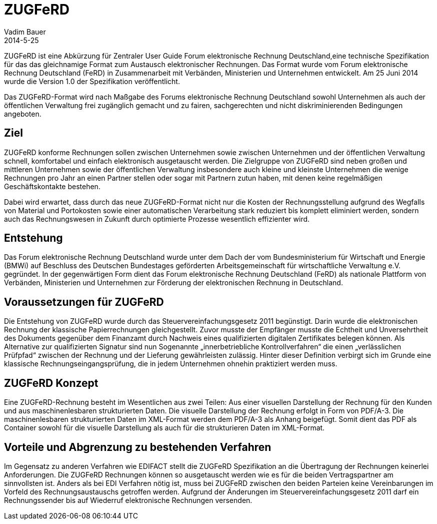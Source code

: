 = ZUGFeRD
Vadim Bauer
2014-5-25
:jbake-type: page
:jbake-status: published
:meta_keywords: Definition ZUGFeRD, Was ist ZUGFeRD, ZUGFeRD Verfahren
:meta_description: Das Ziel, Definition, Entstehung und Konzept hinter ZUGFeRD



ZUGFeRD ist eine Abkürzung für Zentraler User Guide Forum 
elektronische Rechnung Deutschland,eine technische Spezifikation 
für das das gleichnamige Format zum Austausch 
elektronischer Rechnungen. 
Das Format wurde vom Forum elektronische Rechnung Deutschland (FeRD) 
in Zusammenarbeit mit Verbänden, Ministerien und Unternehmen entwickelt. 
Am 25 Juni 2014 wurde die Version 1.0 der Spezifikation veröffentlicht.

Das ZUGFeRD-Format wird nach Maßgabe des Forums elektronische Rechnung 
Deutschland sowohl Unternehmen als auch der öffentlichen Verwaltung 
frei zugänglich gemacht und zu fairen, sachgerechten und nicht 
diskriminierenden Bedingungen angeboten.

== Ziel
ZUGFeRD konforme Rechnungen sollen zwischen Unternehmen sowie 
zwischen Unternehmen und der öffentlichen Verwaltung schnell, 
komfortabel und einfach elektronisch ausgetauscht werden. 
Die Zielgruppe von ZUGFeRD sind neben großen und mittleren 
Unternehmen sowie der öffentlichen Verwaltung insbesondere auch 
kleine und kleinste Unternehmen die wenige Rechnungen pro Jahr 
an einen Partner stellen oder sogar mit Partnern zutun haben, 
mit denen keine regelmäßigen Geschäftskontakte bestehen.

Dabei wird erwartet, dass durch das neue ZUGFeRD-Format nicht 
nur die Kosten der Rechnungsstellung aufgrund des 
Wegfalls von Material und Portokosten sowie einer automatischen 
Verarbeitung stark reduziert bis komplett eliminiert werden, 
sondern auch das Rechnungswesen in Zukunft durch optimierte 
Prozesse wesentlich effizienter wird.

== Entstehung
Das Forum elektronische Rechnung Deutschland wurde unter 
dem Dach der vom Bundesministerium für Wirtschaft und Energie (BMWi) 
auf Beschluss des Deutschen Bundestages geförderten 
Arbeitsgemeinschaft für wirtschaftliche Verwaltung e.V. gegründet.
In der gegenwärtigen Form dient das Forum elektronische 
Rechnung Deutschland (FeRD) als nationale Plattform von Verbänden, 
Ministerien und Unternehmen zur Förderung der elektronischen Rechnung 
in Deutschland.

== Voraussetzungen für ZUGFeRD
Die Entstehung von  ZUGFeRD wurde durch das 
Steuervereinfachungsgesetz 2011 begünstigt. 
Darin wurde die elektronischen Rechnung der klassische Papierrechnungen 
gleichgestellt. Zuvor musste der Empfänger musste 
die Echtheit und Unversehrtheit des Dokuments gegenüber dem Finanzamt 
durch Nachweis eines qualifizierten digitalen Zertifikates belegen können.
Als Alternative zur qualifizierten Signatur sind nun Sogenannte 
„innerbetriebliche Kontrollverfahren“ die einen „verlässlichen Prüfpfad“ 
zwischen der Rechnung und der Lieferung gewährleisten zulässig. 
Hinter dieser Definition verbirgt sich im Grunde eine 
klassische Rechnungseingangsprüfung, die in jedem Unternehmen ohnehin 
praktiziert werden muss.

== ZUGFeRD Konzept
Eine ZUGFeRD-Rechnung besteht im Wesentlichen aus zwei Teilen: 
Aus einer visuellen Darstellung der Rechnung für den Kunden und aus 
maschinenlesbaren strukturierten Daten. Die visuelle Darstellung der 
Rechnung erfolgt in Form von PDF/A-3. Die maschinenlesbaren strukturierten 
Daten im XML-Format werden dem PDF/A-3 als Anhang beigefügt. 
Somit dient das PDF als Container sowohl für die visuelle 
Darstellung als auch für die strukturieren Daten im XML-Format.

== Vorteile und Abgrenzung zu bestehenden Verfahren 
Im Gegensatz zu anderen Verfahren wie EDIFACT stellt die 
ZUGFeRD Spezifikation an die  Übertragung der Rechnungen 
keinerlei Anforderungen. Die ZUGFeRD Rechnungen können 
so ausgetauscht werden wie es für die beiden Vertragspartner 
am sinnvollsten ist. Anders als bei EDI Verfahren nötig ist, 
muss bei ZUGFeRD zwischen den beiden Parteien keine Vereinbarungen 
im Vorfeld des Rechnungsaustauschs getroffen werden. 
Aufgrund der Änderungen im Steuervereinfachungsgesetz 2011 darf ein 
Rechnungssender bis auf Wiederruf elektronische Rechnungen versenden.

